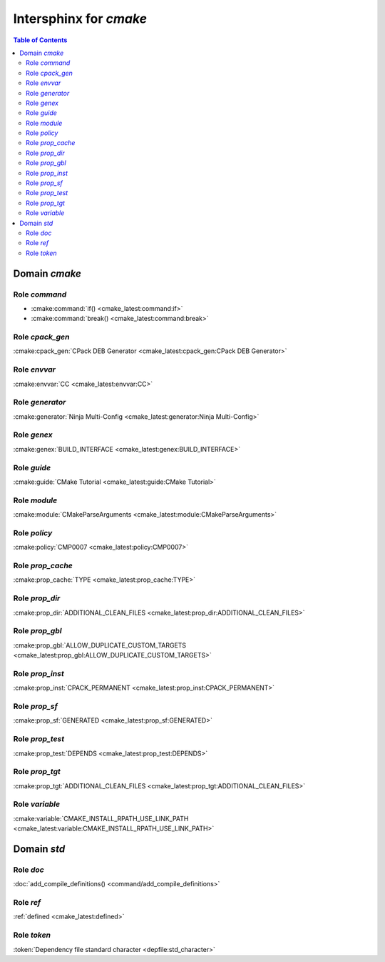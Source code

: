 .. only:: license

    Copyright 2017-2022 Vitalii Shylienkov

    Permission is hereby granted, free of charge, to any person obtaining a
    copy of this software and associated documentation files (the "Software"),
    to deal in the Software without restriction, including without limitation
    the rights to use, copy, modify, merge, publish, distribute, sublicense,
    and/or sell copies of the Software, and to permit persons to whom the
    Software is furnished to do so, subject to the following conditions:

    The above copyright notice and this permission notice shall be included in
    all copies or substantial portions of the Software.

    THE SOFTWARE IS PROVIDED "AS IS", WITHOUT WARRANTY OF ANY KIND, EXPRESS OR
    IMPLIED, INCLUDING BUT NOT LIMITED TO THE WARRANTIES OF MERCHANTABILITY,
    FITNESS FOR A PARTICULAR PURPOSE AND NONINFRINGEMENT. IN NO EVENT SHALL THE
    AUTHORS OR COPYRIGHT HOLDERS BE LIABLE FOR ANY CLAIM, DAMAGES OR OTHER
    LIABILITY, WHETHER IN AN ACTION OF CONTRACT, TORT OR OTHERWISE, ARISING
    FROM, OUT OF OR IN CONNECTION WITH THE SOFTWARE OR THE USE OR OTHER
    DEALINGS IN THE SOFTWARE.

Intersphinx for `cmake`
-----------------------

.. contents:: Table of Contents

Domain `cmake`
##############

Role `command`
**************

- :cmake:command:`if() <cmake_latest:command:if>`
- :cmake:command:`break() <cmake_latest:command:break>`

Role `cpack_gen`
****************

:cmake:cpack_gen:`CPack DEB Generator <cmake_latest:cpack_gen:CPack DEB Generator>`

Role `envvar`
*************

:cmake:envvar:`CC <cmake_latest:envvar:CC>`

Role `generator`
****************

:cmake:generator:`Ninja Multi-Config <cmake_latest:generator:Ninja Multi-Config>`

Role `genex`
************

:cmake:genex:`BUILD_INTERFACE <cmake_latest:genex:BUILD_INTERFACE>`

Role `guide`
************

:cmake:guide:`CMake Tutorial <cmake_latest:guide:CMake Tutorial>`

Role `module`
*************

:cmake:module:`CMakeParseArguments <cmake_latest:module:CMakeParseArguments>`

Role `policy`
*************

:cmake:policy:`CMP0007 <cmake_latest:policy:CMP0007>`

Role `prop_cache`
*****************

:cmake:prop_cache:`TYPE <cmake_latest:prop_cache:TYPE>`

Role `prop_dir`
***************

:cmake:prop_dir:`ADDITIONAL_CLEAN_FILES <cmake_latest:prop_dir:ADDITIONAL_CLEAN_FILES>`

Role `prop_gbl`
***************

:cmake:prop_gbl:`ALLOW_DUPLICATE_CUSTOM_TARGETS <cmake_latest:prop_gbl:ALLOW_DUPLICATE_CUSTOM_TARGETS>`

Role `prop_inst`
****************

:cmake:prop_inst:`CPACK_PERMANENT <cmake_latest:prop_inst:CPACK_PERMANENT>`

Role `prop_sf`
**************

:cmake:prop_sf:`GENERATED <cmake_latest:prop_sf:GENERATED>`

Role `prop_test`
****************

:cmake:prop_test:`DEPENDS <cmake_latest:prop_test:DEPENDS>`

Role `prop_tgt`
***************

:cmake:prop_tgt:`ADDITIONAL_CLEAN_FILES <cmake_latest:prop_tgt:ADDITIONAL_CLEAN_FILES>`

Role `variable`
***************

:cmake:variable:`CMAKE_INSTALL_RPATH_USE_LINK_PATH <cmake_latest:variable:CMAKE_INSTALL_RPATH_USE_LINK_PATH>`

Domain `std`
##############

Role `doc`
**********

:doc:`add_compile_definitions() <command/add_compile_definitions>`


Role `ref`
**********

:ref:`defined <cmake_latest:defined>`

Role `token`
************

:token:`Dependency file standard character <depfile:std_character>`


